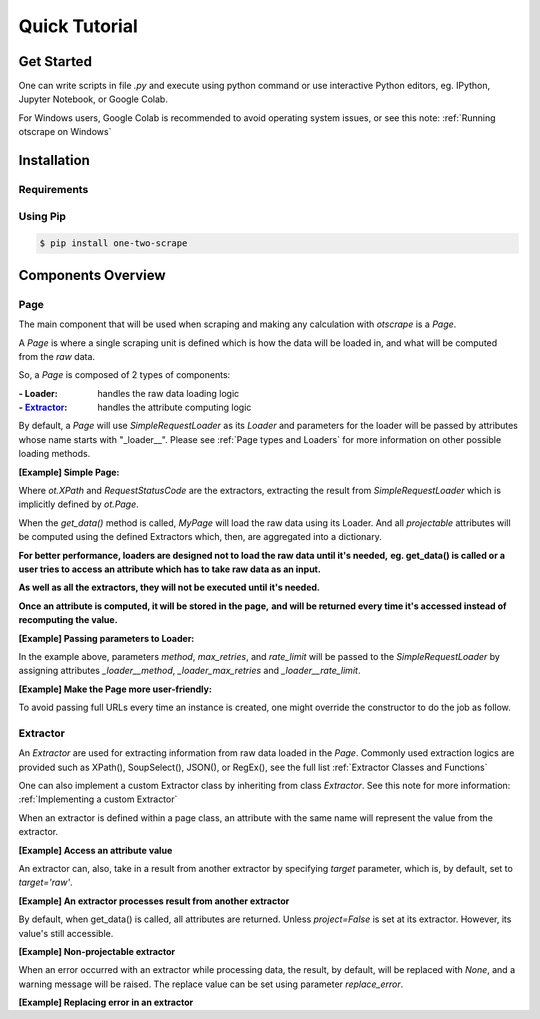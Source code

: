 Quick Tutorial
================

Get Started
------------

One can write scripts in file `.py` and execute using python command
or use interactive Python editors, eg. IPython, Jupyter Notebook, or Google Colab.

For Windows users, Google Colab is recommended to avoid operating system issues, or see this note: :ref:`Running otscrape on Windows`

Installation
--------------

Requirements
``````````````

.. hlist::
    :columns: 1

    * Python 3.6+
    * Works on Linux, Windows, macOS, BSD


Using Pip
```````````

.. code-block:: shell

    $ pip install one-two-scrape


Components Overview
--------------------

Page
`````

The main component that will be used when scraping and making any calculation with `otscrape` is a `Page`.

A `Page` is where a single scraping unit is defined which is how the data will be loaded in,
and what will be computed from the *raw* data.

So, a `Page` is composed of 2 types of components:

:- Loader: handles the raw data loading logic
:- `Extractor`_: handles the attribute computing logic

By default, a `Page` will use `SimpleRequestLoader` as its `Loader`
and parameters for the loader will be passed by attributes whose name starts with "_loader__".
Please see :ref:`Page types and Loaders` for more information on other possible loading methods.

**[Example] Simple Page:**

.. testcode::

    import otscrape as ot


    class MyPage(ot.Page):
        title  = ot.XPath('//title/text()', only_first=True)
        status = ot.RequestStatusCode()


    print(MyPage('https://en.wikipedia.org/wiki/Python_(programming_language)').get_data())
    print(MyPage('https://en.wikipedia.org/wiki/Web_scraping').get_data())

.. testoutput::

    {'title': 'Python (programming language) - Wikipedia', 'status': 200}
    {'title': 'Web scraping - Wikipedia', 'status': 200}

Where `ot.XPath` and `RequestStatusCode` are the extractors,
extracting the result from `SimpleRequestLoader` which is implicitly defined by `ot.Page`.

When the `get_data()` method is called, `MyPage` will load the raw data using its Loader.
And all *projectable* attributes will be computed using the defined Extractors which, then, are aggregated into a dictionary.

**For better performance, loaders are designed not to load the raw data until it's needed,**
**eg. get_data() is called or a user tries to access an attribute which has to take raw data as an input.**

**As well as all the extractors, they will not be executed until it's needed.**

**Once an attribute is computed, it will be stored in the page,**
**and will be returned every time it's accessed instead of recomputing the value.**


**[Example] Passing parameters to Loader:**


.. testcode::

    import otscrape as ot


    class MyPage(ot.Page):
        _loader__method = 'GET'  # default is 'GET'
        _loader__rate_limit = '1/3'
        _loader_max_retries = 5

        title  = ot.XPath('//title/text()', only_first=True)
        status = ot.RequestStatusCode()


    print(MyPage('https://en.wikipedia.org/wiki/Python_(programming_language)').get_data())
    print(MyPage('https://en.wikipedia.org/wiki/Web_scraping').get_data())

.. testoutput::

    {'title': 'Python (programming language) - Wikipedia', 'status': 200}
    {'title': 'Web scraping - Wikipedia', 'status': 200}

In the example above, parameters `method`, `max_retries`, and `rate_limit` will be passed to the `SimpleRequestLoader`
by assigning attributes `_loader__method`, `_loader_max_retries` and `_loader__rate_limit`.

**[Example] Make the Page more user-friendly:**

To avoid passing full URLs every time an instance is created, one might override the constructor to do the job as follow.

.. testcode::

    import otscrape as ot


    class MyPage(ot.Page):
        _loader__method = 'GET'
        _loader__rate_limit = '1/3'
        _loader_max_retries = 5

        title  = ot.XPath('//title/text()', only_first=True)
        status = ot.RequestStatusCode()

        def __init__(self, keyword):
            super().__init__('https://en.wikipedia.org/wiki/' + keyword)


    print(MyPage('Python_(programming_language)').get_data())
    print(MyPage('Web_scraping').get_data())

.. testoutput::
    :hide:

    {'title': 'Python (programming language) - Wikipedia', 'status': 200}
    {'title': 'Web scraping - Wikipedia', 'status': 200}

Extractor
``````````

An `Extractor` are used for extracting information from raw data loaded in the `Page`.
Commonly used extraction logics are provided such as XPath(), SoupSelect(), JSON(), or RegEx(), see the full list :ref:`Extractor Classes and Functions`

One can also implement a custom Extractor class by inheriting from class `Extractor`. See this note for more information: :ref:`Implementing a custom Extractor`

When an extractor is defined within a page class, an attribute with the same name will represent the value from the extractor.

**[Example] Access an attribute value**

.. testcode::

    import otscrape as ot


    class MyPage(ot.Page):
        title  = ot.XPath('//title/text()', only_first=True)


    p = MyPage('https://en.wikipedia.org/wiki/Web_scraping')

    print(p['title'])  # The loader will load raw data from the url here. Then XPath() extractor processes it.

.. testoutput::

    Web scraping - Wikipedia


An extractor can, also, take in a result from another extractor by specifying `target` parameter, which is, by default, set to `target='raw'`.


**[Example] An extractor processes result from another extractor**

.. testcode::

    import otscrape as ot


    class MyPage(ot.Page):
        title  = ot.XPath('//title/text()', only_first=True)
        first_word = ot.RegEx(r'(\w+)', only_first=True, select=0, target=title)


    p = MyPage('https://en.wikipedia.org/wiki/Web_scraping')

    print(p['title'])
    print(p['first_word'])
    print(p.get_data())

.. testoutput::

    Web scraping - Wikipedia
    Web
    {'title': 'Web scraping - Wikipedia', 'first_word': 'Web'}


By default, when get_data() is called, all attributes are returned. Unless `project=False` is set at its extractor.
However, its value's still accessible.


**[Example] Non-projectable extractor**

.. testcode::

    import otscrape as ot


    class MyPage(ot.Page):
        title  = ot.XPath('//title/text()', only_first=True, project=False)
        first_word = ot.RegEx(r'(\w+)', only_first=True, select=0, target=title)


    p = MyPage('https://en.wikipedia.org/wiki/Web_scraping')

    print(p.get_data())
    print(p['title'])  # still accessible

.. testoutput::

    {'first_word': 'Web'}
    Web scraping - Wikipedia


When an error occurred with an extractor while processing data, the result, by default, will be replaced with `None`,
and a warning message will be raised.
The replace value can be set using parameter `replace_error`.


**[Example] Replacing error in an extractor**

.. testcode::

    import otscrape as ot


    class MyPage(ot.Page):
        title  = ot.XPath('a wrong syntax', only_first=True,  # 'a wrong syntax' will cause an error
                          replace_error='TITLE ERROR')


    p = MyPage('https://en.wikipedia.org/wiki/Web_scraping')

    print(p.get_data())

.. testoutput::

    {'title': 'TITLE ERROR'}

